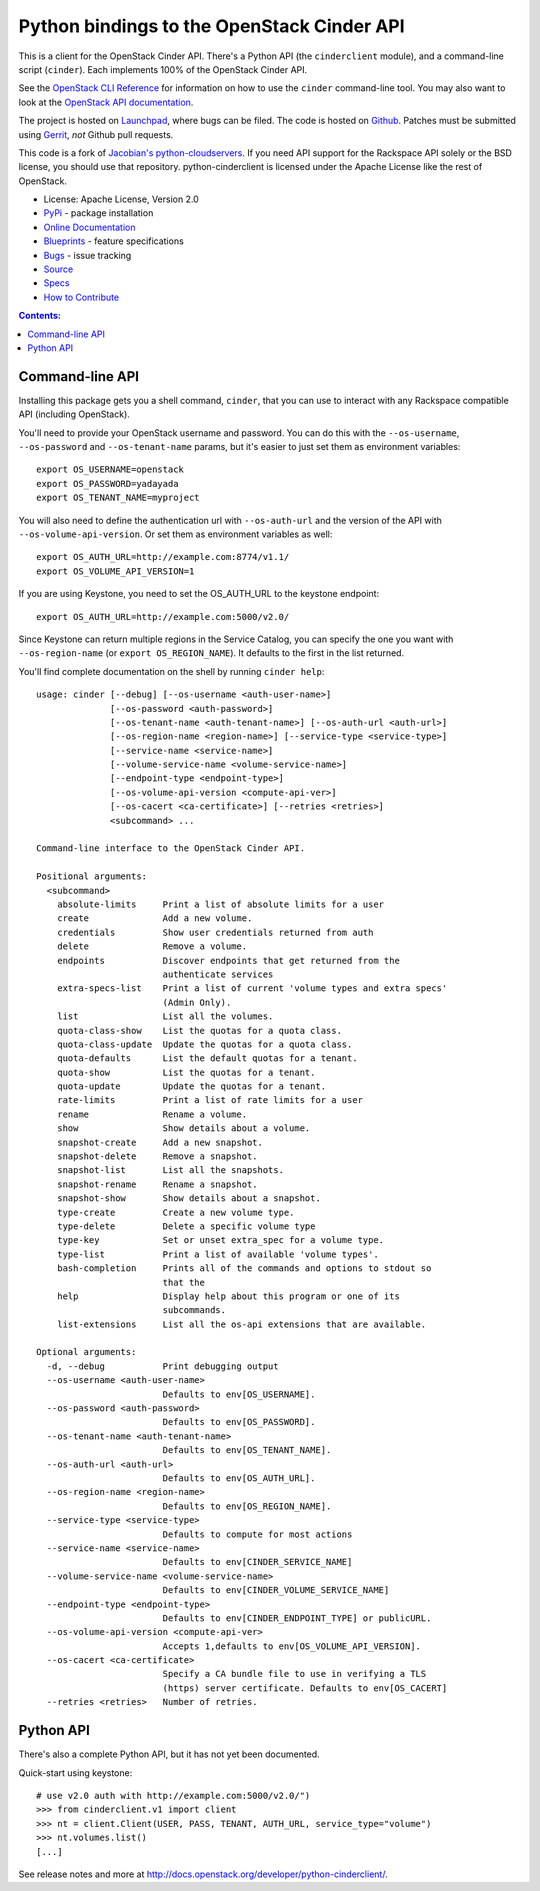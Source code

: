 Python bindings to the OpenStack Cinder API
===========================================

.. image:: https://img.shields.io/pypi/v/python-cinderclient.svg
    :target: https://pypi.python.org/pypi/python-cinderclient/
    :alt: Latest Version

.. image:: https://img.shields.io/pypi/dm/python-cinderclient.svg
    :target: https://pypi.python.org/pypi/python-cinderclient/
    :alt: Downloads

This is a client for the OpenStack Cinder API. There's a Python API (the
``cinderclient`` module), and a command-line script (``cinder``). Each
implements 100% of the OpenStack Cinder API.

See the `OpenStack CLI Reference`_ for information on how to use the ``cinder``
command-line tool. You may also want to look at the
`OpenStack API documentation`_.

.. _OpenStack CLI Reference: http://docs.openstack.org/cli-reference/overview.html
.. _OpenStack API documentation: http://developer.openstack.org/api-ref.html

The project is hosted on `Launchpad`_, where bugs can be filed. The code is
hosted on `Github`_. Patches must be submitted using `Gerrit`_, *not* Github
pull requests.

.. _Github: https://github.com/openstack/python-cinderclient
.. _Launchpad: https://launchpad.net/python-cinderclient
.. _Gerrit: http://docs.openstack.org/infra/manual/developers.html#development-workflow

This code is a fork of `Jacobian's python-cloudservers`__. If you need API support
for the Rackspace API solely or the BSD license, you should use that repository.
python-cinderclient is licensed under the Apache License like the rest of OpenStack.

__ https://github.com/jacobian-archive/python-cloudservers

* License: Apache License, Version 2.0
* `PyPi`_ - package installation
* `Online Documentation`_
* `Blueprints`_ - feature specifications
* `Bugs`_ - issue tracking
* `Source`_
* `Specs`_
* `How to Contribute`_

.. _PyPi: https://pypi.python.org/pypi/python-cinderclient
.. _Online Documentation: http://docs.openstack.org/developer/python-cinderclient
.. _Blueprints: https://blueprints.launchpad.net/python-cinderclient
.. _Bugs: https://bugs.launchpad.net/python-cinderclient
.. _Source: https://git.openstack.org/cgit/openstack/python-cinderclient
.. _How to Contribute: http://docs.openstack.org/infra/manual/developers.html
.. _Specs: http://specs.openstack.org/openstack/cinder-specs/


.. contents:: Contents:
   :local:

Command-line API
----------------

Installing this package gets you a shell command, ``cinder``, that you
can use to interact with any Rackspace compatible API (including OpenStack).

You'll need to provide your OpenStack username and password. You can do this
with the ``--os-username``, ``--os-password`` and  ``--os-tenant-name``
params, but it's easier to just set them as environment variables::

    export OS_USERNAME=openstack
    export OS_PASSWORD=yadayada
    export OS_TENANT_NAME=myproject

You will also need to define the authentication url with ``--os-auth-url``
and the version of the API with ``--os-volume-api-version``.  Or set them as
environment variables as well::

    export OS_AUTH_URL=http://example.com:8774/v1.1/
    export OS_VOLUME_API_VERSION=1

If you are using Keystone, you need to set the OS_AUTH_URL to the keystone
endpoint::

    export OS_AUTH_URL=http://example.com:5000/v2.0/

Since Keystone can return multiple regions in the Service Catalog, you
can specify the one you want with ``--os-region-name`` (or
``export OS_REGION_NAME``). It defaults to the first in the list returned.

You'll find complete documentation on the shell by running
``cinder help``::

    usage: cinder [--debug] [--os-username <auth-user-name>]
                  [--os-password <auth-password>]
                  [--os-tenant-name <auth-tenant-name>] [--os-auth-url <auth-url>]
                  [--os-region-name <region-name>] [--service-type <service-type>]
                  [--service-name <service-name>]
                  [--volume-service-name <volume-service-name>]
                  [--endpoint-type <endpoint-type>]
                  [--os-volume-api-version <compute-api-ver>]
                  [--os-cacert <ca-certificate>] [--retries <retries>]
                  <subcommand> ...

    Command-line interface to the OpenStack Cinder API.

    Positional arguments:
      <subcommand>
        absolute-limits     Print a list of absolute limits for a user
        create              Add a new volume.
        credentials         Show user credentials returned from auth
        delete              Remove a volume.
        endpoints           Discover endpoints that get returned from the
                            authenticate services
        extra-specs-list    Print a list of current 'volume types and extra specs'
                            (Admin Only).
        list                List all the volumes.
        quota-class-show    List the quotas for a quota class.
        quota-class-update  Update the quotas for a quota class.
        quota-defaults      List the default quotas for a tenant.
        quota-show          List the quotas for a tenant.
        quota-update        Update the quotas for a tenant.
        rate-limits         Print a list of rate limits for a user
        rename              Rename a volume.
        show                Show details about a volume.
        snapshot-create     Add a new snapshot.
        snapshot-delete     Remove a snapshot.
        snapshot-list       List all the snapshots.
        snapshot-rename     Rename a snapshot.
        snapshot-show       Show details about a snapshot.
        type-create         Create a new volume type.
        type-delete         Delete a specific volume type
        type-key            Set or unset extra_spec for a volume type.
        type-list           Print a list of available 'volume types'.
        bash-completion     Prints all of the commands and options to stdout so
                            that the
        help                Display help about this program or one of its
                            subcommands.
        list-extensions     List all the os-api extensions that are available.

    Optional arguments:
      -d, --debug           Print debugging output
      --os-username <auth-user-name>
                            Defaults to env[OS_USERNAME].
      --os-password <auth-password>
                            Defaults to env[OS_PASSWORD].
      --os-tenant-name <auth-tenant-name>
                            Defaults to env[OS_TENANT_NAME].
      --os-auth-url <auth-url>
                            Defaults to env[OS_AUTH_URL].
      --os-region-name <region-name>
                            Defaults to env[OS_REGION_NAME].
      --service-type <service-type>
                            Defaults to compute for most actions
      --service-name <service-name>
                            Defaults to env[CINDER_SERVICE_NAME]
      --volume-service-name <volume-service-name>
                            Defaults to env[CINDER_VOLUME_SERVICE_NAME]
      --endpoint-type <endpoint-type>
                            Defaults to env[CINDER_ENDPOINT_TYPE] or publicURL.
      --os-volume-api-version <compute-api-ver>
                            Accepts 1,defaults to env[OS_VOLUME_API_VERSION].
      --os-cacert <ca-certificate>
                            Specify a CA bundle file to use in verifying a TLS
                            (https) server certificate. Defaults to env[OS_CACERT]
      --retries <retries>   Number of retries.

Python API
----------

There's also a complete Python API, but it has not yet been documented.

Quick-start using keystone::

    # use v2.0 auth with http://example.com:5000/v2.0/")
    >>> from cinderclient.v1 import client
    >>> nt = client.Client(USER, PASS, TENANT, AUTH_URL, service_type="volume")
    >>> nt.volumes.list()
    [...]

See release notes and more at `<http://docs.openstack.org/developer/python-cinderclient/>`_.
